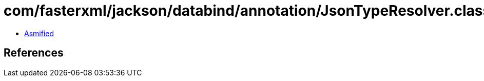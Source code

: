 = com/fasterxml/jackson/databind/annotation/JsonTypeResolver.class

 - link:JsonTypeResolver-asmified.java[Asmified]

== References

